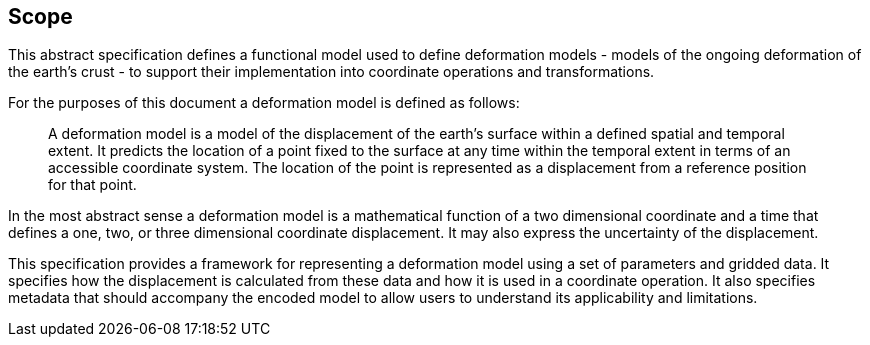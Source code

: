 
== Scope

This abstract specification defines a functional model used to define deformation models - models of the ongoing deformation of the earth's crust - to support their implementation into coordinate operations and transformations.

For the purposes of this document a deformation model is defined as follows:
____
A deformation model is a model of the displacement of the earth’s surface within a defined spatial and temporal extent.  It predicts the location of a point fixed to the surface at any time within the temporal extent in terms of an accessible coordinate system.  The location of the point is represented as a displacement from a reference position for that point.
____

In the most abstract sense a deformation model is a mathematical function of a two dimensional coordinate and a time that defines a one, two, or three dimensional coordinate displacement.  It may also express the uncertainty of the displacement.

This specification provides a framework for  representing a deformation model using a set of parameters and gridded data. It specifies how the displacement is calculated from these data and how it is used in a  coordinate operation. It also specifies metadata that should accompany the encoded model to allow users to understand its applicability and limitations.
